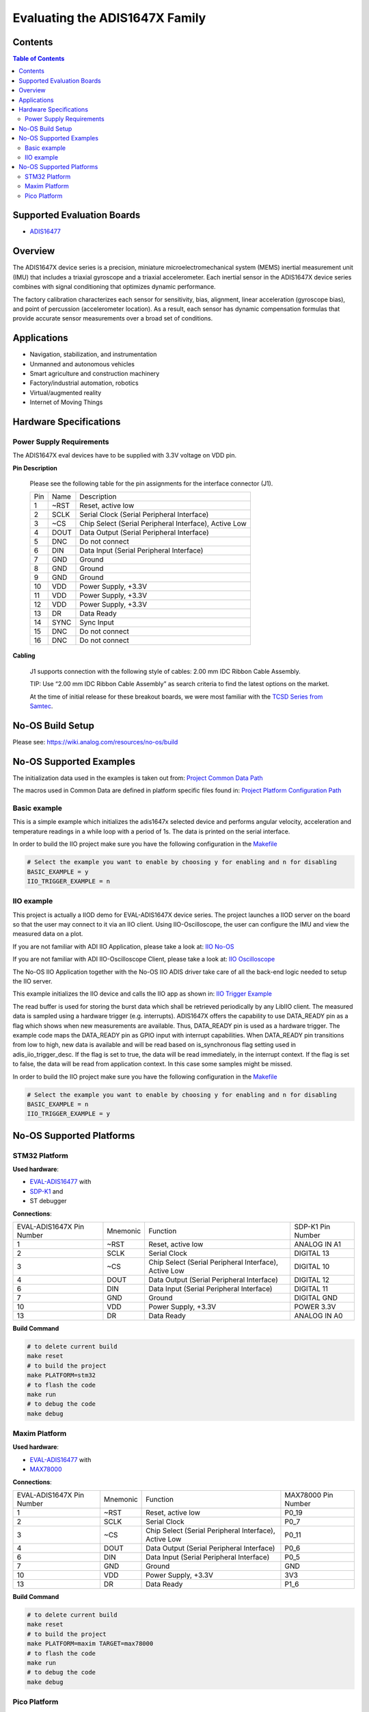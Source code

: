 Evaluating the ADIS1647X Family
===============================


Contents
--------

.. contents:: Table of Contents
    :depth: 3

Supported Evaluation Boards
---------------------------

* `ADIS16477 <https://www.analog.com/ADIS16477>`_

Overview
--------

The ADIS1647X device series is a precision, miniature microelectromechanical
system (MEMS) inertial measurement unit (IMU) that includes a triaxial
gyroscope and a triaxial accelerometer. Each inertial sensor in the ADIS1647X
device series combines with signal conditioning that optimizes dynamic
performance.

The factory calibration characterizes each sensor for sensitivity, bias,
alignment, linear acceleration (gyroscope bias), and point of percussion
(accelerometer location). As a result, each sensor has dynamic compensation
formulas that provide accurate sensor measurements over a broad set of
conditions.

Applications
------------

* Navigation, stabilization, and instrumentation
* Unmanned and autonomous vehicles
* Smart agriculture and construction machinery
* Factory/industrial automation, robotics
* Virtual/augmented reality
* Internet of Moving Things

Hardware Specifications
-----------------------

Power Supply Requirements
^^^^^^^^^^^^^^^^^^^^^^^^^

The ADIS1647X eval devices have to be supplied with 3.3V voltage on VDD pin.

**Pin Description**

        Please see the following table for the pin assignments for the interface connector (J1).

        +-----+------+-------------------------------------------------------+
        | Pin | Name | Description                                           |
        +-----+------+-------------------------------------------------------+
        | 1   | ~RST | Reset, active low                                     |
        +-----+------+-------------------------------------------------------+
        | 2   | SCLK | Serial Clock (Serial Peripheral Interface)            |
        +-----+------+-------------------------------------------------------+
        | 3   | ~CS  | Chip Select (Serial Peripheral Interface), Active Low |
        +-----+------+-------------------------------------------------------+
        | 4   | DOUT | Data Output (Serial Peripheral Interface)             |
        +-----+------+-------------------------------------------------------+
        | 5   | DNC  | Do not connect                                        |
        +-----+------+-------------------------------------------------------+
        | 6   | DIN  | Data Input (Serial Peripheral Interface)              |
        +-----+------+-------------------------------------------------------+
        | 7   | GND  | Ground                                                |
        +-----+------+-------------------------------------------------------+
        | 8   | GND  | Ground                                                |
        +-----+------+-------------------------------------------------------+
        | 9   | GND  | Ground                                                |
        +-----+------+-------------------------------------------------------+
        | 10  | VDD  | Power Supply, +3.3V                                   |
        +-----+------+-------------------------------------------------------+
        | 11  | VDD  | Power Supply, +3.3V                                   |
        +-----+------+-------------------------------------------------------+
        | 12  | VDD  | Power Supply, +3.3V                                   |
        +-----+------+-------------------------------------------------------+
        | 13  | DR   | Data Ready                                            |
        +-----+------+-------------------------------------------------------+
        | 14  | SYNC | Sync Input                                            |
        +-----+------+-------------------------------------------------------+
        | 15  | DNC  | Do not connect                                        |
        +-----+------+-------------------------------------------------------+
        | 16  | DNC  | Do not connect                                        |
        +-----+------+-------------------------------------------------------+

**Cabling**

        J1 supports connection with the following style of cables: 2.00 mm IDC Ribbon Cable Assembly.

        TIP: Use “2.00 mm IDC Ribbon Cable Assembly” as search criteria to find the latest options on the market.

        At the time of initial release for these breakout boards, we were most familiar with the `TCSD Series from Samtec <https://www.samtec.com/products/tcsd>`_.

No-OS Build Setup
-----------------

Please see: https://wiki.analog.com/resources/no-os/build

No-OS Supported Examples
------------------------

The initialization data used in the examples is taken out from:
`Project Common Data Path <https://github.com/analogdevicesinc/no-OS/tree/master/projects/eval-adis1647x/src/common>`_

The macros used in Common Data are defined in platform specific files found in:
`Project Platform Configuration Path <https://github.com/analogdevicesinc/no-OS/tree/master/projects/eval-adis1647x/src/platform>`_

Basic example
^^^^^^^^^^^^^

This is a simple example which initializes the adis1647x selected device and
performs angular velocity, acceleration and temperature readings in a while loop
with a period of 1s. The data is printed on the serial interface.

In order to build the IIO project make sure you have the following configuration in the
`Makefile <https://github.com/analogdevicesinc/no-OS/tree/master/projects/eval-adis1647x/Makefile>`_

.. code-block:: bash

        # Select the example you want to enable by choosing y for enabling and n for disabling
        BASIC_EXAMPLE = y
        IIO_TRIGGER_EXAMPLE = n

IIO example
^^^^^^^^^^^

This project is actually a IIOD demo for EVAL-ADIS1647X device series.
The project launches a IIOD server on the board so that the user may connect
to it via an IIO client.
Using IIO-Oscilloscope, the user can configure the IMU and view the measured data on a plot.

If you are not familiar with ADI IIO Application, please take a look at:
`IIO No-OS <https://wiki.analog.com/resources/tools-software/no-os-software/iio>`_

If you are not familiar with ADI IIO-Oscilloscope Client, please take a look at:
`IIO Oscilloscope <https://wiki.analog.com/resources/tools-software/linux-software/iio_oscilloscope>`_

The No-OS IIO Application together with the No-OS IIO ADIS driver take care of
all the back-end logic needed to setup the IIO server.

This example initializes the IIO device and calls the IIO app as shown in:
`IIO Trigger Example <https://github.com/analogdevicesinc/no-OS/tree/master/projects/eval-adis1647x/src/examples/iio_trigger_example>`_

The read buffer is used for storing the burst data which shall be retrieved periodically by any LibIIO client.
The measured data is sampled using a hardware trigger (e.g. interrupts).
ADIS1647X offers the capability to use DATA_READY pin as a flag which shows when
new measurements are available. Thus, DATA_READY pin is used as a hardware trigger.
The example code maps the DATA_READY pin as GPIO input with interrupt capabilities.
When DATA_READY pin transitions from low to high, new data is available and will
be read based on is_synchronous flag setting used in adis_iio_trigger_desc.
If the flag is set to true, the data will be read immediately, in the interrupt context.
If the flag is set to false, the data will be read from application context. In this case some samples might be missed.

In order to build the IIO project make sure you have the following configuration in the
`Makefile <https://github.com/analogdevicesinc/no-OS/tree/master/projects/eval-adis1647x/Makefile>`_

.. code-block:: bash

        # Select the example you want to enable by choosing y for enabling and n for disabling
        BASIC_EXAMPLE = n
        IIO_TRIGGER_EXAMPLE = y

No-OS Supported Platforms
-------------------------

STM32 Platform
^^^^^^^^^^^^^^

**Used hardware**:

* `EVAL-ADIS16477 <https://www.analog.com/en/design-center/evaluation-hardware-and-software/evaluation-boards-kits/EVAL-ADIS16477.html>`_ with
* `SDP-K1 <https://www.analog.com/en/design-center/evaluation-hardware-and-software/evaluation-boards-kits/sdp-k1.html>`_ and
* ST debugger

**Connections**:

+---------------------------+----------+-------------------------------------------------------+-------------------+
| EVAL-ADIS1647X Pin Number | Mnemonic | Function                                              | SDP-K1 Pin Number |
+---------------------------+----------+-------------------------------------------------------+-------------------+
| 1                         | ~RST     | Reset, active low                                     | ANALOG IN A1      |
+---------------------------+----------+-------------------------------------------------------+-------------------+
| 2                         | SCLK     | Serial Clock                                          | DIGITAL 13        |
+---------------------------+----------+-------------------------------------------------------+-------------------+
| 3                         | ~CS      | Chip Select (Serial Peripheral Interface), Active Low | DIGITAL 10        |
+---------------------------+----------+-------------------------------------------------------+-------------------+
| 4                         | DOUT     | Data Output (Serial Peripheral Interface)             | DIGITAL 12        |
+---------------------------+----------+-------------------------------------------------------+-------------------+
| 6                         | DIN      | Data Input (Serial Peripheral Interface)              | DIGITAL 11        |
+---------------------------+----------+-------------------------------------------------------+-------------------+
| 7                         | GND      | Ground                                                | DIGITAL GND       |
+---------------------------+----------+-------------------------------------------------------+-------------------+
| 10                        | VDD      | Power Supply, +3.3V                                   | POWER 3.3V        |
+---------------------------+----------+-------------------------------------------------------+-------------------+
| 13                        | DR       | Data Ready                                            | ANALOG IN A0      |
+---------------------------+----------+-------------------------------------------------------+-------------------+

**Build Command**

.. code-block:: bash

        # to delete current build
        make reset
        # to build the project
        make PLATFORM=stm32
        # to flash the code
        make run
        # to debug the code
        make debug

Maxim Platform
^^^^^^^^^^^^^^

**Used hardware**:

* `EVAL-ADIS16477 <https://www.analog.com/en/design-center/evaluation-hardware-and-software/evaluation-boards-kits/EVAL-ADIS16477.html>`_ with
* `MAX78000 <https://www.analog.com/en/products/max78000.html>`_

**Connections**:

+---------------------------+----------+-------------------------------------------------------+---------------------+
| EVAL-ADIS1647X Pin Number | Mnemonic | Function                                              | MAX78000 Pin Number |
+---------------------------+----------+-------------------------------------------------------+---------------------+
| 1                         | ~RST     | Reset, active low                                     | P0_19               |
+---------------------------+----------+-------------------------------------------------------+---------------------+
| 2                         | SCLK     | Serial Clock                                          | P0_7                |
+---------------------------+----------+-------------------------------------------------------+---------------------+
| 3                         | ~CS      | Chip Select (Serial Peripheral Interface), Active Low | P0_11               |
+---------------------------+----------+-------------------------------------------------------+---------------------+
| 4                         | DOUT     | Data Output (Serial Peripheral Interface)             | P0_6                |
+---------------------------+----------+-------------------------------------------------------+---------------------+
| 6                         | DIN      | Data Input (Serial Peripheral Interface)              | P0_5                |
+---------------------------+----------+-------------------------------------------------------+---------------------+
| 7                         | GND      | Ground                                                | GND                 |
+---------------------------+----------+-------------------------------------------------------+---------------------+
| 10                        | VDD      | Power Supply, +3.3V                                   | 3V3                 |
+---------------------------+----------+-------------------------------------------------------+---------------------+
| 13                        | DR       | Data Ready                                            | P1_6                |
+---------------------------+----------+-------------------------------------------------------+---------------------+

**Build Command**

.. code-block:: bash

        # to delete current build
        make reset
        # to build the project
        make PLATFORM=maxim TARGET=max78000
        # to flash the code
        make run
        # to debug the code
        make debug

Pico Platform
^^^^^^^^^^^^^

**Used hardware**:

* `EVAL-ADIS16477 <https://www.analog.com/en/design-center/evaluation-hardware-and-software/evaluation-boards-kits/EVAL-ADIS16477.html>`_ with
* Raspberry Pi Pico with
* `ADALM-UARTJTAG <https://www.analog.com/en/design-center/evaluation-hardware-and-software/evaluation-boards-kits/ADALM-UARTJTAG.html>`_ Adapter for Raspberry Pi Pico UART to USB Connection

**Connections**:

+---------------------------+----------+-------------------------------------------------------+---------------------+
| EVAL-ADIS1647X Pin Number | Mnemonic | Function                                              | MAX78000 Pin Number |
+---------------------------+----------+-------------------------------------------------------+---------------------+
| 1                         | ~RST     | Reset, active low                                     | GP20                |
+---------------------------+----------+-------------------------------------------------------+---------------------+
| 2                         | SCLK     | Serial Clock                                          | GP18                |
+---------------------------+----------+-------------------------------------------------------+---------------------+
| 3                         | ~CS      | Chip Select (Serial Peripheral Interface), Active Low | GP17                |
+---------------------------+----------+-------------------------------------------------------+---------------------+
| 4                         | DOUT     | Data Output (Serial Peripheral Interface)             | GP16                |
+---------------------------+----------+-------------------------------------------------------+---------------------+
| 6                         | DIN      | Data Input (Serial Peripheral Interface)              | GP19                |
+---------------------------+----------+-------------------------------------------------------+---------------------+
| 7                         | GND      | Ground                                                | GND                 |
+---------------------------+----------+-------------------------------------------------------+---------------------+
| 10                        | VDD      | Power Supply, +3.3V                                   | 3V3                 |
+---------------------------+----------+-------------------------------------------------------+---------------------+
| 13                        | DR       | Data Ready                                            | GP21                |
+---------------------------+----------+-------------------------------------------------------+---------------------+

The following table shows how the connection between ADALM-UARTJTAG and Raspberry Pi Pico is realized in this project example.

+---------------------------+------------------------------+--------------+
| ADALM-UARTJTAG Pin Number | Raspberry Pi Pico Pin Number | Function     |
+---------------------------+------------------------------+--------------+
| VIO                       | VBUS                         | Bus voltage  |
+---------------------------+------------------------------+--------------+
| GND                       | GND                          | Ground       |
+---------------------------+------------------------------+--------------+
| TX                        | GP1 (Pico RX)                | Pico UART RX |
+---------------------------+------------------------------+--------------+
| RX                        | GP0 (Pico Tx)                | Pico UART TX |
+---------------------------+------------------------------+--------------+

**Build Command**

.. code-block:: bash

        # to delete current build
        make reset
        # to build the project
        make PLATFORM=pico
        # to flash the code
        make run
        # to debug the code
        make debug